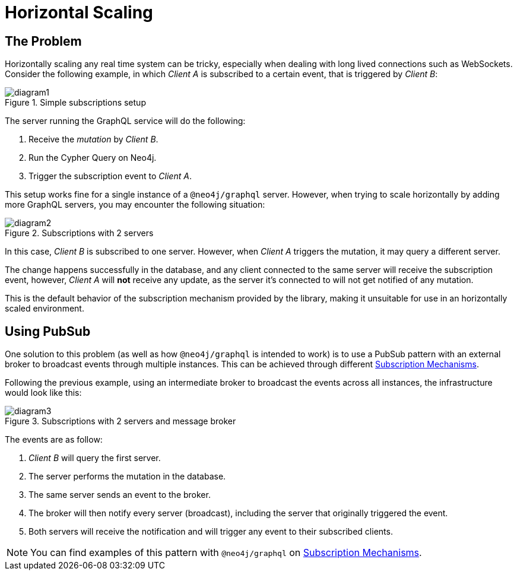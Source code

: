 [[horizontal-scaling]]
= Horizontal Scaling

== The Problem
Horizontally scaling any real time system can be tricky, especially when dealing with long lived connections such as WebSockets.
Consider the following example, in which _Client A_ is subscribed to a certain event, that is triggered by _Client B_:

image::subscriptions/diagram1.png[title="Simple subscriptions setup"]


The server running the GraphQL service will do the following:

1. Receive the _mutation_ by _Client B_.
2. Run the Cypher Query on Neo4j.
3. Trigger the subscription event to _Client A_.

This setup works fine for a single instance of a `@neo4j/graphql` server. 
However, when trying to scale horizontally by adding more GraphQL servers, you may encounter the following situation:

image::subscriptions/diagram2.png[title="Subscriptions with 2 servers"]

In this case, _Client B_ is subscribed to one server. 
However, when _Client A_ triggers the mutation, it may query a different server.

The change happens successfully in the database, and any client connected to the same server will receive the subscription event, however, _Client A_
will **not** receive any update, as the server it's connected to will not get notified of any mutation.

This is the default behavior of the subscription mechanism provided by the library, making it unsuitable for use in an horizontally scaled environment.

== Using PubSub
One solution to this problem (as well as how `@neo4j/graphql` is intended to work) is to use a PubSub pattern with an external broker to broadcast events through multiple instances. 
This can be achieved through different xref::subscriptions/mechanisms.adoc[Subscription Mechanisms].

Following the previous example, using an intermediate broker to broadcast the events across all instances, the infrastructure would look like this:

image::subscriptions/diagram3.png[title="Subscriptions with 2 servers and message broker"]

The events are as follow:

1. _Client B_ will query the first server.
2. The server performs the mutation in the database.
3. The same server sends an event to the broker.
4. The broker will then notify every server (broadcast), including the server that originally triggered the event.
5. Both servers will receive the notification and will trigger any event to their subscribed clients.

[NOTE]
====
You can find examples of this pattern with `@neo4j/graphql` on xref::subscriptions/mechanisms.adoc[Subscription Mechanisms].
====

